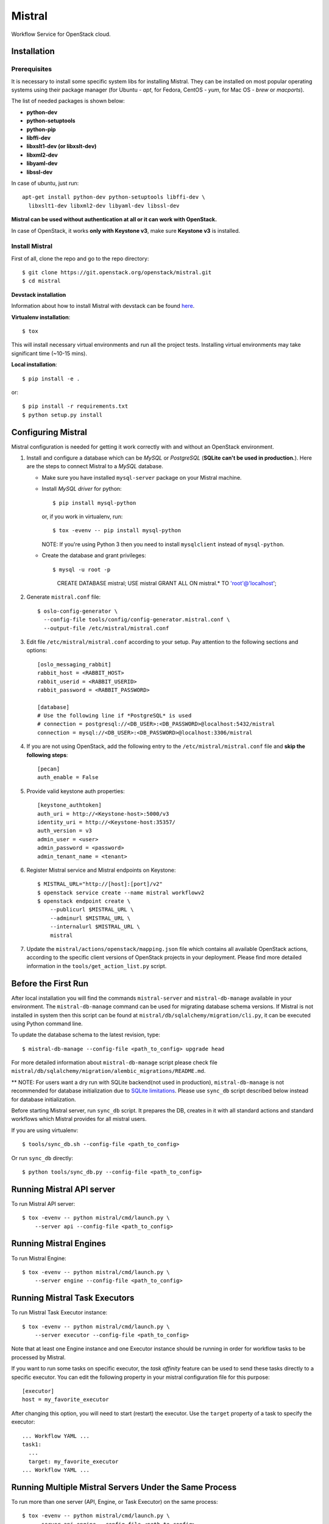 Mistral
=======

Workflow Service for OpenStack cloud.

Installation
~~~~~~~~~~~~

Prerequisites
-------------

It is necessary to install some specific system libs for installing Mistral.
They can be installed on most popular operating systems using their package
manager (for Ubuntu - *apt*, for Fedora, CentOS - *yum*, for Mac OS - *brew*
or *macports*).

The list of needed packages is shown below:

* **python-dev**
* **python-setuptools**
* **python-pip**
* **libffi-dev**
* **libxslt1-dev (or libxslt-dev)**
* **libxml2-dev**
* **libyaml-dev**
* **libssl-dev**

In case of ubuntu, just run::

 apt-get install python-dev python-setuptools libffi-dev \
   libxslt1-dev libxml2-dev libyaml-dev libssl-dev

**Mistral can be used without authentication at all or it can work with
OpenStack.**

In case of OpenStack, it works **only with Keystone v3**, make sure **Keystone
v3** is installed.


Install Mistral
---------------

First of all, clone the repo and go to the repo directory::

  $ git clone https://git.openstack.org/openstack/mistral.git
  $ cd mistral


**Devstack installation**

Information about how to install Mistral with devstack can be found
`here <https://git.openstack.org/openstack/mistral/tree/master/devstack>`_.

**Virtualenv installation**::

  $ tox

This will install necessary virtual environments and run all the project tests.
Installing virtual environments may take significant time (~10-15 mins).

**Local installation**::

  $ pip install -e .

or::

  $ pip install -r requirements.txt
  $ python setup.py install


Configuring Mistral
~~~~~~~~~~~~~~~~~~~

Mistral configuration is needed for getting it work correctly with and without
an OpenStack environment.

#. Install and configure a database which can be *MySQL* or *PostgreSQL*
   (**SQLite can't be used in production.**). Here are the steps to connect
   Mistral to a *MySQL* database.

   * Make sure you have installed ``mysql-server`` package on your Mistral
     machine.
   * Install *MySQL driver* for python::

     $ pip install mysql-python

     or, if you work in virtualenv, run::

     $ tox -evenv -- pip install mysql-python

     NOTE: If you're using Python 3 then you need to install ``mysqlclient``
     instead of ``mysql-python``.

   * Create the database and grant privileges::

     $ mysql -u root -p
       CREATE DATABASE mistral;
       USE mistral
       GRANT ALL ON mistral.* TO 'root'@'localhost';

#. Generate ``mistral.conf`` file::

    $ oslo-config-generator \
      --config-file tools/config/config-generator.mistral.conf \
      --output-file /etc/mistral/mistral.conf

#. Edit file ``/etc/mistral/mistral.conf`` according to your setup. Pay attention to
   the following sections and options::

    [oslo_messaging_rabbit]
    rabbit_host = <RABBIT_HOST>
    rabbit_userid = <RABBIT_USERID>
    rabbit_password = <RABBIT_PASSWORD>

    [database]
    # Use the following line if *PostgreSQL* is used
    # connection = postgresql://<DB_USER>:<DB_PASSWORD>@localhost:5432/mistral
    connection = mysql://<DB_USER>:<DB_PASSWORD>@localhost:3306/mistral

#. If you are not using OpenStack, add the following entry to the
   ``/etc/mistral/mistral.conf`` file and **skip the following steps**::

    [pecan]
    auth_enable = False

#. Provide valid keystone auth properties::

    [keystone_authtoken]
    auth_uri = http://<Keystone-host>:5000/v3
    identity_uri = http://<Keystone-host:35357/
    auth_version = v3
    admin_user = <user>
    admin_password = <password>
    admin_tenant_name = <tenant>

#. Register Mistral service and Mistral endpoints on Keystone::

    $ MISTRAL_URL="http://[host]:[port]/v2"
    $ openstack service create --name mistral workflowv2
    $ openstack endpoint create \
        --publicurl $MISTRAL_URL \
        --adminurl $MISTRAL_URL \
        --internalurl $MISTRAL_URL \
        mistral

#. Update the ``mistral/actions/openstack/mapping.json`` file which contains
   all available OpenStack actions, according to the specific client versions
   of OpenStack projects in your deployment. Please find more detailed
   information in the ``tools/get_action_list.py`` script.


Before the First Run
~~~~~~~~~~~~~~~~~~~~

After local installation you will find the commands ``mistral-server`` and
``mistral-db-manage`` available in your environment. The ``mistral-db-manage``
command can be used for migrating database schema versions. If Mistral is not
installed in system then this script can be found at
``mistral/db/sqlalchemy/migration/cli.py``, it can be executed using Python
command line.

To update the database schema to the latest revision, type::

  $ mistral-db-manage --config-file <path_to_config> upgrade head

For more detailed information about ``mistral-db-manage`` script please check
file ``mistral/db/sqlalchemy/migration/alembic_migrations/README.md``.

** NOTE: For users want a dry run with SQLite backend(not used in production),
``mistral-db-manage`` is not recommended for database initialization due to
`SQLite limitations <http://www.sqlite.org/omitted.html>`_. Please use
``sync_db`` script described below instead for database initialization.

Before starting Mistral server, run ``sync_db`` script. It prepares the DB,
creates in it with all standard actions and standard workflows which Mistral
provides for all mistral users.

If you are using virtualenv::

  $ tools/sync_db.sh --config-file <path_to_config>

Or run ``sync_db`` directly::

  $ python tools/sync_db.py --config-file <path_to_config>


Running Mistral API server
~~~~~~~~~~~~~~~~~~~~~~~~~~

To run Mistral API server::

  $ tox -evenv -- python mistral/cmd/launch.py \
      --server api --config-file <path_to_config>

Running Mistral Engines
~~~~~~~~~~~~~~~~~~~~~~~

To run Mistral Engine::

  $ tox -evenv -- python mistral/cmd/launch.py \
      --server engine --config-file <path_to_config>

Running Mistral Task Executors
~~~~~~~~~~~~~~~~~~~~~~~~~~~~~~

To run Mistral Task Executor instance::

  $ tox -evenv -- python mistral/cmd/launch.py \
      --server executor --config-file <path_to_config>

Note that at least one Engine instance and one Executor instance should be
running in order for workflow tasks to be processed by Mistral.

If you want to run some tasks on specific executor, the *task affinity* feature
can be used to send these tasks directly to a specific executor. You can edit
the following property in your mistral configuration file for this purpose::

    [executor]
    host = my_favorite_executor

After changing this option, you will need to start (restart) the executor. Use
the ``target`` property of a task to specify the executor::

    ... Workflow YAML ...
    task1:
      ...
      target: my_favorite_executor
    ... Workflow YAML ...

Running Multiple Mistral Servers Under the Same Process
~~~~~~~~~~~~~~~~~~~~~~~~~~~~~~~~~~~~~~~~~~~~~~~~~~~~~~~

To run more than one server (API, Engine, or Task Executor) on the same
process::

  $ tox -evenv -- python mistral/cmd/launch.py \
      --server api,engine --config-file <path_to_config>

The value for the ``--server`` option can be a comma-delimited list. The valid
options are ``all`` (which is the default if not specified) or any combination
of ``api``, ``engine``, and ``executor``.

It's important to note that the ``fake`` transport for the ``rpc_backend``
defined in the configuration file should only be used if ``all`` Mistral
servers are launched on the same process. Otherwise, messages do not get
delivered because the ``fake`` transport is using an in-process queue.


Mistral Client
~~~~~~~~~~~~~~

The Mistral command line tool is provided by the ``python-mistralclient``
package which is available
`here <https://git.openstack.org/openstack/python-mistralclient>`__.


Debugging
~~~~~~~~~

To debug using a local engine and executor without dependencies such as
RabbitMQ, make sure your ``/etc/mistral/mistral.conf`` has the following settings::

  [DEFAULT]
  rpc_backend = fake

  [pecan]
  auth_enable = False

and run the following command in *pdb*, *PyDev* or *PyCharm*::

  mistral/cmd/launch.py --server all --config-file /etc/mistral/mistral.conf --use-debugger

.. note::

    In PyCharm, you also need to enable the Gevent compatibility flag in
    Settings -> Build, Execution, Deployment -> Python Debugger -> Gevent
    compatible. Without this setting, PyCharm will not show variable values
    and become unstable during debugging.


Running unit tests in PyCharm
~~~~~~~~~~~~~~~~~~~~~~~~~~~~~

In order to be able to conveniently run unit tests, you need to:

1. Set unit tests as the default runner:

  Settings -> Tools -> Python Integrated Tools -> Default test runner: Unittests

2. Enable test detection for all classes:

  Run/Debug Configurations -> Defaults -> Python tests -> Unittests -> uncheck
  Inspect only subclasses of unittest.TestCase

Running examples
~~~~~~~~~~~~~~~~

To run the examples find them in mistral-extra repository
(https://github.com/openstack/mistral-extra) and follow the instructions on
each example.


Tests
~~~~~

You can run some of the functional tests in non-openstack mode locally. To do
this:

#. set ``auth_enable = False`` in the ``mistral.conf`` and restart Mistral
#. execute::

    $ ./run_functional_tests.sh

To run tests for only one version need to specify it::

  $ bash run_functional_tests.sh v1

More information about automated tests for Mistral can be found on
`Mistral Wiki <https://wiki.openstack.org/wiki/Mistral/Testing>`_.
